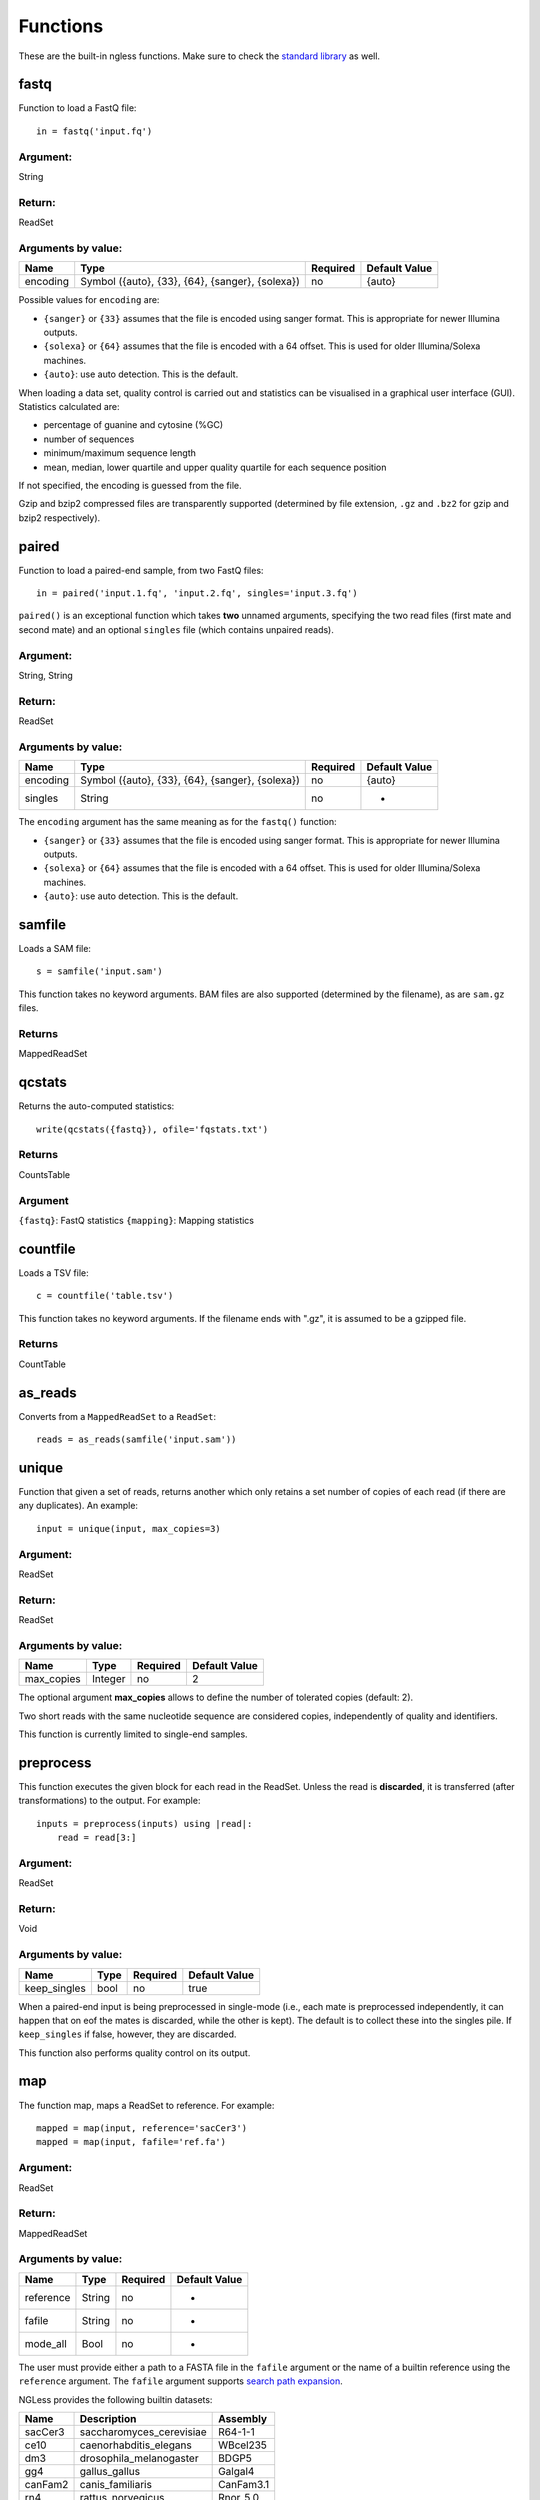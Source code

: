 .. _Functions:

=========
Functions
=========

These are the built-in ngless functions. Make sure to check the `standard
library <stdlib.html>`__ as well.

fastq
-----

Function to load a FastQ file::

  in = fastq('input.fq')

Argument:
~~~~~~~~~
String

Return:
~~~~~~~
ReadSet

Arguments by value:
~~~~~~~~~~~~~~~~~~~
+---------------+----------------------+------------+----------------+
| Name          | Type                 | Required   | Default Value  |
+===============+======================+============+================+
| encoding      | Symbol               |  no        | {auto}         |
+               + ({auto}, {33}, {64}, +            +                +
+               + {sanger}, {solexa})  +            +                +
+               +                      +            +                +
+---------------+----------------------+------------+----------------+

Possible values for ``encoding`` are:

- ``{sanger}`` or ``{33}`` assumes that the file is encoded using sanger
  format. This is appropriate for newer Illumina outputs.
- ``{solexa}`` or ``{64}`` assumes that the file is encoded with a 64 offset.
  This is used for older Illumina/Solexa machines.
- ``{auto}``: use auto detection. This is the default.

When loading a data set, quality control is carried out and statistics can be
visualised in a graphical user interface (GUI). Statistics calculated are:

- percentage of guanine and cytosine (%GC)
- number of sequences
- minimum/maximum sequence length
- mean, median, lower quartile and upper quality quartile for each sequence
  position

If not specified, the encoding is guessed from the file.

Gzip and bzip2 compressed files are transparently supported (determined by file
extension, ``.gz`` and ``.bz2`` for gzip and bzip2 respectively).


paired
------

Function to load a paired-end sample, from two FastQ files::

  in = paired('input.1.fq', 'input.2.fq', singles='input.3.fq')

``paired()`` is an exceptional function which takes **two** unnamed arguments,
specifying the two read files (first mate and second mate) and an optional
``singles`` file (which contains unpaired reads).

Argument:
~~~~~~~~~
String, String

Return:
~~~~~~~
ReadSet

Arguments by value:
~~~~~~~~~~~~~~~~~~~
+---------------+----------------------+------------+----------------+
| Name          | Type                 | Required   | Default Value  |
+===============+======================+============+================+
| encoding      | Symbol               |  no        | {auto}         |
+               + ({auto}, {33}, {64}, +            +                +
+               + {sanger}, {solexa})  +            +                +
+---------------+----------------------+------------+----------------+
| singles       | String               | no         | -              |
+---------------+----------------------+------------+----------------+

The ``encoding`` argument has the same meaning as for the ``fastq()`` function:

- ``{sanger}`` or ``{33}`` assumes that the file is encoded using sanger
  format. This is appropriate for newer Illumina outputs.
- ``{solexa}`` or ``{64}`` assumes that the file is encoded with a 64 offset.
  This is used for older Illumina/Solexa machines.
- ``{auto}``: use auto detection. This is the default.


samfile
-------

Loads a SAM file::

    s = samfile('input.sam')

This function takes no keyword arguments. BAM files are also supported (determined by the filename), as are ``sam.gz`` files.

Returns
~~~~~~~

MappedReadSet

qcstats
-------

.. versionadded:: 0.6
    This functionality was not available prior to 0.6

Returns the auto-computed statistics::

    write(qcstats({fastq}), ofile='fqstats.txt')


Returns
~~~~~~~

CountsTable

Argument
~~~~~~~~

``{fastq}``: FastQ statistics
``{mapping}``: Mapping statistics


countfile
---------

Loads a TSV file::

    c = countfile('table.tsv')

This function takes no keyword arguments. If the filename ends with ".gz", it is assumed to be a gzipped file.

Returns
~~~~~~~

CountTable

as_reads
--------

Converts from a ``MappedReadSet`` to a ``ReadSet``::

    reads = as_reads(samfile('input.sam'))


unique
------

Function that given a set of reads, returns another which only retains a
set number of copies of each read (if there are any duplicates). An
example::

    input = unique(input, max_copies=3)

Argument:
~~~~~~~~~

ReadSet

Return:
~~~~~~~

ReadSet

Arguments by value:
~~~~~~~~~~~~~~~~~~~

+---------------+--------------+------------+----------------+
| Name          | Type         | Required   | Default Value  |
+===============+==============+============+================+
| max\_copies   | Integer      |  no        | 2              |
+---------------+--------------+------------+----------------+

The optional argument **max_copies** allows to define the number of tolerated
copies (default: 2).

Two short reads with the same nucleotide sequence are considered copies,
independently of quality and identifiers.

This function is currently limited to single-end samples.

preprocess
----------

This function executes the given block for each read in the ReadSet.  Unless
the read is **discarded**, it is transferred (after transformations) to the
output. For example::

    inputs = preprocess(inputs) using |read|:
        read = read[3:]

Argument:
~~~~~~~~~

ReadSet

Return:
~~~~~~~

Void

Arguments by value:
~~~~~~~~~~~~~~~~~~~

+---------------+--------------+------------+----------------+
| Name          | Type         | Required   | Default Value  |
+===============+==============+============+================+
| keep\_singles | bool         |  no        | true           |
+---------------+--------------+------------+----------------+

When a paired-end input is being preprocessed in single-mode (i.e., each mate
is preprocessed independently, it can happen that on eof the mates is
discarded, while the other is kept). The default is to collect these into the
singles pile. If ``keep_singles`` if false, however, they are discarded.

This function also performs quality control on its output.

map
---

The function map, maps a ReadSet to reference. For example::

    mapped = map(input, reference='sacCer3')
    mapped = map(input, fafile='ref.fa')

Argument:
~~~~~~~~~

ReadSet

Return:
~~~~~~~

MappedReadSet

Arguments by value:
~~~~~~~~~~~~~~~~~~~

+-------------+-------------+------------+----------------+
| Name        | Type        | Required   | Default Value  |
+=============+=============+============+================+
| reference   | String      | no         | -              |
+-------------+-------------+------------+----------------+
| fafile      | String      | no         | -              |
+-------------+-------------+------------+----------------+
| mode_all    | Bool        | no         | -              |
+-------------+-------------+------------+----------------+

The user must provide either a path to a FASTA file in the ``fafile`` argument
or the name of a builtin reference using the ``reference`` argument. The
``fafile`` argument supports `search path expansion <searchpath.html>`__.

NGLess provides the following builtin datasets:

+-----------+-----------------------------+-------------+
| Name      | Description                 | Assembly    |
+===========+=============================+=============+
| sacCer3   | saccharomyces\_cerevisiae   | R64-1-1     |
+-----------+-----------------------------+-------------+
| ce10      | caenorhabditis\_elegans     | WBcel235    |
+-----------+-----------------------------+-------------+
| dm3       | drosophila\_melanogaster    | BDGP5       |
+-----------+-----------------------------+-------------+
| gg4       | gallus\_gallus              | Galgal4     |
+-----------+-----------------------------+-------------+
| canFam2   | canis\_familiaris           | CanFam3.1   |
+-----------+-----------------------------+-------------+
| rn4       | rattus\_norvegicus          | Rnor\_5.0   |
+-----------+-----------------------------+-------------+
| bosTau4   | bos\_taurus                 | UMD3.1      |
+-----------+-----------------------------+-------------+
| mm10      | mus\_musculus               | GRCm38      |
+-----------+-----------------------------+-------------+
| hg19      | homo\_sapiens               | GRCh38      |
+-----------+-----------------------------+-------------+

To use any of these, pass in the name as the reference value::

    mapped_hg19 = map(input, reference='hg19')

Ngless does not ship with any of these datasets, but they are downloaded
lazily: i.e., the first time you use them, ngless will download and cache them.

The option ``mode_all=True`` can be passed to include all alignments of both
single and paired-end reads in the output SAM/BAM.

mapstats
--------

Computes some basic statistics from a set of mapped reads (number of reads,
number mapped, number uniquely mapped).

Argument
~~~~~~~~
MappedReadSet

Return
~~~~~~
CountTable

select
------

`select` filters a MappedReadSet. For example::

    mapped = select(mapped, keep_if=[{mapped}])

Argument:
~~~~~~~~~

MappedReadSet

Return:
~~~~~~~

MappedReadSet

Arguments by value:
~~~~~~~~~~~~~~~~~~~

+-------------+-------------+------------+----------------+
| Name        | Type        | Required   | Default Value  |
+=============+=============+============+================+
| keep_if     | [Symbol]    | no         | -              |
+-------------+-------------+------------+----------------+
| drop_if     | [Symbol]    | no         | -              |
+-------------+-------------+------------+----------------+
| paired      | Bool        | no         | true           |
+-------------+-------------+------------+----------------+

At least one of ``keep_if`` or ``drop_if`` should be passed, but not both. They accept the following symbols:

- ``{mapped}``: the read mapped
- ``{unmapped}``: the read did not map
- ``{unique}``: the read mapped to a unique location

If ``keep_if`` is used, then reads are kept if they pass **all the conditions**.
If ``drop_if`` they are discarded if they fail to **any condition**.

By default, ``select`` operates on a paired-end read as a whole. If
``paired=False`` is passed, however, then link between the two mates is not
considered and each read is processed independently.

count
-----

Given a file with aligned sequencing reads (ReadSet), ``count()`` will produce
a counts table depending on the arguments passed. For example::

    counts = count(mapped, min=2, mode={union}, multiple={dist1})

Argument:
~~~~~~~~~

MappedReadSet

Return:
~~~~~~~

CountTable

Arguments by value:
~~~~~~~~~~~~~~~~~~~

+-------------------+-----------------+------------+----------------+
| Name              | Type            | Required   | Default value  |
+===================+=================+============+================+
| gff\_file         | String          | no*        |  -             |
+-------------------+-----------------+------------+----------------+
| functional\_map   | String          | no*        |  -             |
+-------------------+-----------------+------------+----------------+
| features          | [ String ]      | no         | 'gene'         |
+-------------------+-----------------+------------+----------------+
| subfeatures       | [ String ]      | no         | -              |
+-------------------+-----------------+------------+----------------+
| mode              | Symbol          | no         | {union}        |
+-------------------+-----------------+------------+----------------+
| multiple          | Symbol          | no         | {dist1}        |
+-------------------+-----------------+------------+----------------+
| strand            | Bool            | no         | false          |
+-------------------+-----------------+------------+----------------+
| normalization     | Symbol          | no         | {raw}          |
+-------------------+-----------------+------------+----------------+
| include_minus1    | Bool            | no         | true           |
+-------------------+-----------------+------------+----------------+
| min               | Integer         | no         | 0              |
+-------------------+-----------------+------------+----------------+
| discard_zeros     | Bool            | no         | false          |
+-------------------+-----------------+------------+----------------+


If the features to count are ``['seqname']``, then each read will be assigned
to the name of reference it matched and only an input set of mapped reads is
necessary. For other features, you will need extra information. This can be
passed using the ``gff_file`` or ``functional_map`` arguments. If you had
previously used a ``reference`` argument for the ``map()`` function, then
you can also leave this argument empty and ngless will do the right thing.

The ``gff_file`` and ``functional_map`` arguments support `search path
expansion <searchpath.html>`__.

``features``: which features to count. If a GFF file is used, this refers to
the "features" field.

``subfeatures``: this is useful in GFF-mode as the same feature can encode
multiple attributes (or, in NGLess parlance, "subfeatures"). By default, NGLess
will look for the ``"ID"`` or ``"gene_id"`` attributes.

``mode`` indicates how to handle reads that partially overlap a features.
Possible values for ``mode`` are ``{union}``, ``{intersection-strict}``, and
``{intersection-nonempty}`` (default: ``{union}``). For each read position are
obtained features that intersect it, which is known as sets. The different
modes are:

-  ``{union}`` the union of all the sets.
-  ``{intersection-strict}`` the intersection of all the sets.
-  ``{intersection-nonempty}`` the intersection of all non-empty sets.

How to handle multiple mappers (inserts which have more than one "hit" in the
reference) is defined by the ``multiple`` argument:

- ``{unique_only}``: only use uniquely mapped inserts
- ``{all1}``: count all hits separately. An insert mapping to 4 locations adds 1 to each location
- ``{1overN}``: fractionally distribute multiple mappers. An insert mapping to 4 locations adds 0.25 to each location
- ``{dist1}``: distribute multiple reads based on uniquely mapped reads. An insert mapping to 4 locations adds to these in proportion to how uniquely mapped inserts are distributed among these 4 locations.

Argument ``strand`` represents whether the data are from a strand-specific
(default is ``false``). When the data is not strand-specific, a read is always
overlapping with a feature independently of whether maps to the same or the
opposite strand. For strand-specific data, the read has to be mapped to the
same strand as the feature.

``min`` defines the minimum amount of overlaps a given feature must have, at
least, to be kept (default: 0, i.e., keep all counts). If you just want to
discard features that are exactly zero, you should set the ``discard_zeros``
argument to True.

``normalization`` specifies if and how to normalize to take into account feature size:

- ``{raw}`` (default) is no normalization
- ``{normed}`` is the result of the ``{raw}`` mode divided by the size of the
  feature
- ``{scaled}`` is the result of the ``{normed}`` mode scaled up so that the
  total number of counts is identical to the ``{raw}`` (within rounding error)

Unmapped inserts are included in the output if ``{include_minus1}`` is true
(default: ``False``).


.. versionadded:: 0.6
    Before version 0.6, the default was to **not** include the -1 fraction.

substrim
--------

Given a read, returns another that is the biggest sub-sequence with a
given minimum quality. For example::

    read = substrim(read, min_quality=25)

Argument:
~~~~~~~~~

ShortRead

Return:
~~~~~~~

ShortRead

Arguments
~~~~~~~~~

+-------------------------+--------------+------------+----------------+
| Name                    | Type         | Required   | Default Value  |
+=========================+==============+============+================+
| min_quality             | Integer      |  yes       |	               |
+-------------------------+--------------+------------+----------------+

``min_quality`` parameter defines the minimum quality accepted for the
sub-sequence.

endstrim
--------

Given a read, trim from both ends (5' and 3') all bases below a minimal
quality. For example::

    read = endstrim(read, min_quality=25)

Argument:
~~~~~~~~~

ShortRead

Return:
~~~~~~~

ShortRead

Arguments
~~~~~~~~~

+-------------------------+--------------+------------+----------------+
| Name                    | Type         | Required   | Default Value  |
+=========================+==============+============+================+
| min_quality             | Integer      |  yes       |	               |
+-------------------------+--------------+------------+----------------+

``min_quality`` parameter defines the minimum quality value.

write
-----

Writes an object to disk.


ReadSet
~~~~~~~

Argument:
#########

Any

Return:
#######

Void

Arguments by value:
###################

+---------+-------------+------------+----------------+
| Name    | Type        | Required   | Default Value  |
+=========+=============+============+================+
| ofile   | String      | yes        | -              |
+---------+-------------+------------+----------------+
| format  | String      | no         | -              |
+---------+-------------+------------+----------------+

The argument ``ofile`` is where to write the content.

The output format is typically determined from the ``ofile`` extension, but the
``format`` argument overrides this. Supported formats:

- CountsTable: ``{tsv}`` (default) or ``{csv}``: use TAB or COMMA as a delimiter
- MappedReadSet: ``{sam}`` (default) or ``{bam}``
- ReadSet: FastQ format, optionally compressed (depending on the extension).

print
-----

Print function allows to print a NGLessObject to IO.

Argument:
~~~~~~~~~
NGLessObject

Return:
~~~~~~~
Void

Arguments by value:
~~~~~~~~~~~~~~~~~~~
none

readlines
---------

Reads a text file and returns a list with all the strings in the file

Argumment
~~~~~~~~~

string: the filename

Example
~~~~~~~

``readlines`` is useful in combination with the `parallel
<stdlib.html#parallel-module>`__ module, where you can then use the ``lock1``
function to process a large set of inputs::

    sample = lock1(readlines('samplelist.txt'))


orf_find
--------

`orf_find` finds open reading frames (ORFs) in a sequence set::

    contigs = assemble(input)
    orfs = select(contigs, is_metagenome=True)

Argument:
~~~~~~~~~

SequenceSet

Return:
~~~~~~~

SequenceSet

Arguments by value:
~~~~~~~~~~~~~~~~~~~

+-----------------+-------------+------------+----------------+
| Name            | Type        | Required   | Default Value  |
+=================+=============+============+================+
| is_metagenome   | Bool        | yes        | -              |
+-----------------+-------------+------------+----------------+
| coords_out      | FilePath    | no         | -              |
+-----------------+-------------+------------+----------------+
| prots_out       | FilePath    | no         | -              |
+-----------------+-------------+------------+----------------+

Implementation
~~~~~~~~~~~~~~

NGLess uses `Prodigal
<https://www.ncbi.nlm.nih.gov/pmc/articles/PMC2848648/>`__ as the underlying
gene finder.

count
-----

Given a file with aligned sequencing reads (ReadSet), ``count()`` will produce
a counts table depending on the arguments passed. For example::

    counts = count(mapped, min=2, mode={union}, multiple={dist1})

Argument:
~~~~~~~~~

MappedReadSet

Return:
~~~~~~~

CountTable

Arguments by value:
~~~~~~~~~~~~~~~~~~~

+-------------------+-----------------+------------+----------------+
| Name              | Type            | Required   | Default value  |
+===================+=================+============+================+
| gff\_file         | String          | no*        |  -             |
+-------------------+-----------------+------------+----------------+
| functional\_map   | String          | no*        |  -             |
+-------------------+-----------------+------------+----------------+
| features          | [ String ]      | no         | 'gene'         |
+-------------------+-----------------+------------+----------------+
| subfeatures       | [ String ]      | no         | -              |
+-------------------+-----------------+------------+----------------+
| mode              | Symbol          | no         | {union}        |
+-------------------+-----------------+------------+----------------+
| multiple          | Symbol          | no         | {dist1}        |
+-------------------+-----------------+------------+----------------+
| strand            | Bool            | no         | false          |
+-------------------+-----------------+------------+----------------+
| normalization     | Symbol          | no         | {raw}          |
+-------------------+-----------------+------------+----------------+
| include_minus1    | Bool            | no         | true           |
+-------------------+-----------------+------------+----------------+
| min               | Integer         | no         | 0              |
+-------------------+-----------------+------------+----------------+
| discard_zeros     | Bool            | no         | false          |
+-------------------+-----------------+------------+----------------+


If the features to count are ``['seqname']``, then each read will be assigned
to the name of reference it matched and only an input set of mapped reads is
necessary. For other features, you will need extra information. This can be
passed using the ``gff_file`` or ``functional_map`` arguments. If you had
previously used a ``reference`` argument for the ``map()`` function, then
you can also leave this argument empty and ngless will do the right thing.

The ``gff_file`` and ``functional_map`` arguments support `search path
expansion <searchpath.html>`__.

``features``: which features to count. If a GFF file is used, this refers to
the "features" field.

``subfeatures``: this is useful in GFF-mode as the same feature can encode
multiple attributes (or, in NGLess parlance, "subfeatures"). By default, NGLess
will look for the ``"ID"`` or ``"gene_id"`` attributes.

``mode`` indicates how to handle reads that partially overlap a features.
Possible values for ``mode`` are ``{union}``, ``{intersection-strict}``, and
``{intersection-nonempty}`` (default: ``{union}``). For each read position are
obtained features that intersect it, which is known as sets. The different
modes are:

-  ``{union}`` the union of all the sets.
-  ``{intersection-strict}`` the intersection of all the sets.
-  ``{intersection-nonempty}`` the intersection of all non-empty sets.

How to handle multiple mappers (inserts which have more than one "hit" in the
reference) is defined by the ``multiple`` argument:

- ``{unique_only}``: only use uniquely mapped inserts
- ``{all1}``: count all hits separately. An insert mapping to 4 locations adds 1 to each location
- ``{1overN}``: fractionally distribute multiple mappers. An insert mapping to 4 locations adds 0.25 to each location
- ``{dist1}``: distribute multiple reads based on uniquely mapped reads. An insert mapping to 4 locations adds to these in proportion to how uniquely mapped inserts are distributed among these 4 locations.

Argument ``strand`` represents whether the data are from a strand-specific
(default is ``false``). When the data is not strand-specific, a read is always
overlapping with a feature independently of whether maps to the same or the
opposite strand. For strand-specific data, the read has to be mapped to the
same strand as the feature.

``min`` defines the minimum amount of overlaps a given feature must have, at
least, to be kept (default: 0, i.e., keep all counts). If you just want to
discard features that are exactly zero, you should set the ``discard_zeros``
argument to True.

``normalization`` specifies if and how to normalize to take into account feature size:

- ``{raw}`` (default) is no normalization
- ``{normed}`` is the result of the ``{raw}`` mode divided by the size of the
  feature
- ``{scaled}`` is the result of the ``{normed}`` mode scaled up so that the
  total number of counts is identical to the ``{raw}`` (within rounding error)

Unmapped inserts are included in the output if ``{include_minus1}`` is true
(default: ``False``).


.. versionadded:: 0.6
    Before version 0.6, the default was to **not** include the -1 fraction.

